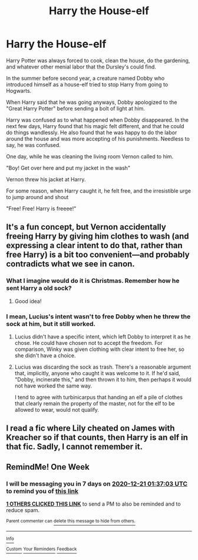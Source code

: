 #+TITLE: Harry the House-elf

* Harry the House-elf
:PROPERTIES:
:Author: aeronacht
:Score: 22
:DateUnix: 1607880185.0
:DateShort: 2020-Dec-13
:FlairText: Prompt
:END:
Harry Potter was always forced to cook, clean the house, do the gardening, and whatever other menial labor that the Dursley's could find.

In the summer before second year, a creature named Dobby who introduced himself as a house-elf tried to stop Harry from going to Hogwarts.

When Harry said that he was going anyways, Dobby apologized to the "Great Harry Potter" before sending a bolt of light at him.

Harry was confused as to what happened when Dobby disappeared. In the next few days, Harry found that his magic felt different, and that he could do things wandlessly. He also found that he was happy to do the labor around the house and was more accepting of his punishments. Needless to say, he was confused.

One day, while he was cleaning the living room Vernon called to him.

"Boy! Get over here and put my jacket in the wash"

Vernon threw his jacket at Harry.

For some reason, when Harry caught it, he felt free, and the irresistible urge to jump around and shout

"Free! Free! Harry is freeee!"


** It's a fun concept, but Vernon accidentally freeing Harry by giving him clothes to wash (and expressing a clear intent to do that, rather than free Harry) is a bit too convenient---and probably contradicts what we see in canon.
:PROPERTIES:
:Author: turbinicarpus
:Score: 10
:DateUnix: 1607891913.0
:DateShort: 2020-Dec-14
:END:

*** What I imagine would do it is Christmas. Remember how he sent Harry a old sock?
:PROPERTIES:
:Author: SwordDude3000
:Score: 11
:DateUnix: 1607895099.0
:DateShort: 2020-Dec-14
:END:

**** Good idea!
:PROPERTIES:
:Author: turbinicarpus
:Score: 1
:DateUnix: 1607897504.0
:DateShort: 2020-Dec-14
:END:


*** I mean, Lucius's intent wasn't to free Dobby when he threw the sock at him, but it still worked.
:PROPERTIES:
:Author: LilyFlower52
:Score: 3
:DateUnix: 1607899296.0
:DateShort: 2020-Dec-14
:END:

**** Lucius didn't have a specific intent, which left Dobby to interpret it as he chose. He could have chosen not to accept the freedom. For comparison, Winky was given clothing with clear intent to free her, so she didn't have a choice.
:PROPERTIES:
:Author: turbinicarpus
:Score: 3
:DateUnix: 1607899884.0
:DateShort: 2020-Dec-14
:END:


**** Lucius was discarding the sock as trash. There's a reasonable argument that, implicitly, anyone who caught it was welcome to it. If he'd said, "Dobby, incinerate this," and then thrown it to him, then perhaps it would not have worked the same way.

I tend to agree with turbinicarpus that handing an elf a pile of clothes that clearly remain the property of the master, not for the elf to be allowed to wear, would not qualify.
:PROPERTIES:
:Author: thrawnca
:Score: 2
:DateUnix: 1607901885.0
:DateShort: 2020-Dec-14
:END:


** I read a fic where Lily cheated on James with Kreacher so if that counts, then Harry is an elf in that fic. Sadly, I cannot remember it.
:PROPERTIES:
:Score: 3
:DateUnix: 1607912620.0
:DateShort: 2020-Dec-14
:END:


** RemindMe! One Week
:PROPERTIES:
:Author: SoullessDCLXVI
:Score: 2
:DateUnix: 1607909823.0
:DateShort: 2020-Dec-14
:END:

*** I will be messaging you in 7 days on [[http://www.wolframalpha.com/input/?i=2020-12-21%2001:37:03%20UTC%20To%20Local%20Time][*2020-12-21 01:37:03 UTC*]] to remind you of [[https://np.reddit.com/r/HPfanfiction/comments/kcehtv/harry_the_houseelf/gfrlu8n/?context=3][*this link*]]

[[https://np.reddit.com/message/compose/?to=RemindMeBot&subject=Reminder&message=%5Bhttps%3A%2F%2Fwww.reddit.com%2Fr%2FHPfanfiction%2Fcomments%2Fkcehtv%2Fharry_the_houseelf%2Fgfrlu8n%2F%5D%0A%0ARemindMe%21%202020-12-21%2001%3A37%3A03%20UTC][*1 OTHERS CLICKED THIS LINK*]] to send a PM to also be reminded and to reduce spam.

^{Parent commenter can} [[https://np.reddit.com/message/compose/?to=RemindMeBot&subject=Delete%20Comment&message=Delete%21%20kcehtv][^{delete this message to hide from others.}]]

--------------

[[https://np.reddit.com/r/RemindMeBot/comments/e1bko7/remindmebot_info_v21/][^{Info}]]

[[https://np.reddit.com/message/compose/?to=RemindMeBot&subject=Reminder&message=%5BLink%20or%20message%20inside%20square%20brackets%5D%0A%0ARemindMe%21%20Time%20period%20here][^{Custom}]]
[[https://np.reddit.com/message/compose/?to=RemindMeBot&subject=List%20Of%20Reminders&message=MyReminders%21][^{Your Reminders}]]
[[https://np.reddit.com/message/compose/?to=Watchful1&subject=RemindMeBot%20Feedback][^{Feedback}]]
:PROPERTIES:
:Author: RemindMeBot
:Score: 2
:DateUnix: 1607909845.0
:DateShort: 2020-Dec-14
:END:
